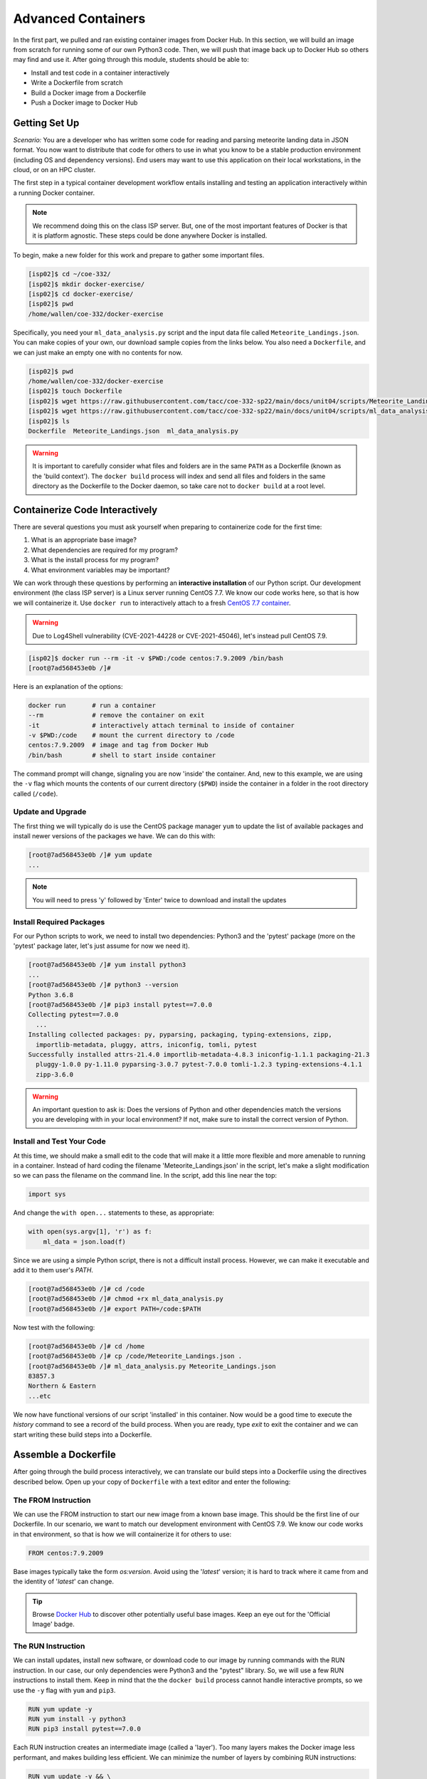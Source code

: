 Advanced Containers
===================

In the first part, we pulled and ran existing container images from Docker Hub.
In this section, we will build an image from scratch for running some of our own
Python3 code. Then, we will push that image back up to Docker Hub so others may
find and use it. After going through this module, students should be able to:

* Install and test code in a container interactively
* Write a Dockerfile from scratch
* Build a Docker image from a Dockerfile
* Push a Docker image to Docker Hub


Getting Set Up
--------------

*Scenario:* You are a developer who has written some code for reading and
parsing meteorite landing data in JSON format. You now want to distribute that
code for others to use in what you know to be a stable production environment
(including OS and dependency versions). End users may want to use this application
on their local workstations, in the cloud, or on an HPC cluster.


The first step in a typical container development workflow entails installing
and testing an application interactively within a running Docker container.

.. note::

   We recommend doing this on the class ISP server. But, one of the most
   important features of Docker is that it is platform agnostic. These steps
   could be done anywhere Docker is installed.


To begin, make a new folder for this work and prepare to gather some important
files.


.. code-block:: console

   [isp02]$ cd ~/coe-332/
   [isp02]$ mkdir docker-exercise/
   [isp02]$ cd docker-exercise/
   [isp02]$ pwd
   /home/wallen/coe-332/docker-exercise

Specifically, you need your ``ml_data_analysis.py`` script and the input data
file called ``Meteorite_Landings.json``. You can make copies of your own, our
download sample copies from the links below. You also need a ``Dockerfile``, and
we can just make an empty one with no contents for now.

.. code-block:: console

   [isp02]$ pwd
   /home/wallen/coe-332/docker-exercise
   [isp02]$ touch Dockerfile
   [isp02]$ wget https://raw.githubusercontent.com/tacc/coe-332-sp22/main/docs/unit04/scripts/Meteorite_Landings.json
   [isp02]$ wget https://raw.githubusercontent.com/tacc/coe-332-sp22/main/docs/unit04/scripts/ml_data_analysis.py
   [isp02]$ ls
   Dockerfile  Meteorite_Landings.json  ml_data_analysis.py

.. warning::

   It is important to carefully consider what files and folders are in the same
   ``PATH`` as a Dockerfile (known as the 'build context'). The ``docker build``
   process will index and send all files and folders in the same directory as
   the Dockerfile to the Docker daemon, so take care not to ``docker build`` at
   a root level.


Containerize Code Interactively
-------------------------------

There are several questions you must ask yourself when preparing to containerize
code for the first time:

1. What is an appropriate base image?
2. What dependencies are required for my program?
3. What is the install process for my program?
4. What environment variables may be important?

We can work through these questions by performing an **interactive installation**
of our Python script. Our development environment (the class ISP server) is a
Linux server running CentOS 7.7. We know our code works here, so that is how we
will containerize it. Use ``docker run`` to interactively attach to a fresh
`CentOS 7.7 container <https://hub.docker.com/_/centos?tab=tags&page=1&ordering=last_updated&name=7.7>`_.

.. warning::

   Due to Log4Shell vulnerability (CVE-2021-44228 or CVE-2021-45046), let's
   instead pull CentOS 7.9.

.. code-block:: console

   [isp02]$ docker run --rm -it -v $PWD:/code centos:7.9.2009 /bin/bash
   [root@7ad568453e0b /]#

Here is an explanation of the options:

.. code-block:: text

   docker run       # run a container
   --rm             # remove the container on exit
   -it              # interactively attach terminal to inside of container
   -v $PWD:/code    # mount the current directory to /code
   centos:7.9.2009  # image and tag from Docker Hub
   /bin/bash        # shell to start inside container


The command prompt will change, signaling you are now 'inside' the container.
And, new to this example, we are using the ``-v`` flag which mounts the contents
of our current directory (``$PWD``) inside the container in a folder in the root
directory called (``/code``).


Update and Upgrade
~~~~~~~~~~~~~~~~~~

The first thing we will typically do is use the CentOS package manager ``yum``
to update the list of available packages and install newer versions of the
packages we have. We can do this with:

.. code-block:: console

  [root@7ad568453e0b /]# yum update
  ...

.. note::

  You will need to press 'y' followed by 'Enter' twice to download and install
  the updates


Install Required Packages
~~~~~~~~~~~~~~~~~~~~~~~~~

For our Python scripts to work, we need to install two dependencies: Python3 and
the 'pytest' package (more on the 'pytest' package later, let's just assume for
now we need it).

.. code-block:: console

   [root@7ad568453e0b /]# yum install python3
   ...
   [root@7ad568453e0b /]# python3 --version
   Python 3.6.8
   [root@7ad568453e0b /]# pip3 install pytest==7.0.0
   Collecting pytest==7.0.0
     ...
   Installing collected packages: py, pyparsing, packaging, typing-extensions, zipp, 
     importlib-metadata, pluggy, attrs, iniconfig, tomli, pytest
   Successfully installed attrs-21.4.0 importlib-metadata-4.8.3 iniconfig-1.1.1 packaging-21.3
     pluggy-1.0.0 py-1.11.0 pyparsing-3.0.7 pytest-7.0.0 tomli-1.2.3 typing-extensions-4.1.1
     zipp-3.6.0

.. warning::

   An important question to ask is: Does the versions of Python and other
   dependencies match the versions you are developing with in your local
   environment? If not, make sure to install the correct version of Python.



Install and Test Your Code
~~~~~~~~~~~~~~~~~~~~~~~~~~

At this time, we should make a small edit to the code that will make it a little
more flexible and more amenable to running in a container. Instead of hard coding
the filename 'Meteorite_Landings.json' in the script, let's make a slight
modification so we can pass the filename on the command line. In the script, add
this line near the top:

.. code-block:: python3

   import sys

And change the ``with open...`` statements to these, as appropriate:

.. code-block:: python3

   with open(sys.argv[1], 'r') as f:
       ml_data = json.load(f)


Since we are using a simple Python script, there is not a difficult install
process. However, we can make it executable and add it to them user's `PATH`.

.. code-block:: console

   [root@7ad568453e0b /]# cd /code
   [root@7ad568453e0b /]# chmod +rx ml_data_analysis.py
   [root@7ad568453e0b /]# export PATH=/code:$PATH

Now test with the following:

.. code-block:: console

   [root@7ad568453e0b /]# cd /home
   [root@7ad568453e0b /]# cp /code/Meteorite_Landings.json .
   [root@7ad568453e0b /]# ml_data_analysis.py Meteorite_Landings.json
   83857.3
   Northern & Eastern
   ...etc


We now have functional versions of our script 'installed' in this container.
Now would be a good time to execute the `history` command to see a record of the
build process. When you are ready, type `exit` to exit the container and we can
start writing these build steps into a Dockerfile.


Assemble a Dockerfile
---------------------

After going through the build process interactively, we can translate our build
steps into a Dockerfile using the directives described below. Open up your copy
of ``Dockerfile`` with a text editor and enter the following:


The FROM Instruction
~~~~~~~~~~~~~~~~~~~~

We can use the FROM instruction to start our new image from a known base image.
This should be the first line of our Dockerfile. In our scenario, we want to
match our development environment with CentOS 7.9. We know our code works in
that environment, so that is how we will containerize it for others to use:

.. code-block:: dockerfile

   FROM centos:7.9.2009

Base images typically take the form `os:version`. Avoid using the '`latest`'
version; it is hard to track where it came from and the identity of '`latest`'
can change.

.. tip::

   Browse `Docker Hub <https://hub.docker.com/>`_ to discover other potentially
   useful base images. Keep an eye out for the 'Official Image' badge.


The RUN Instruction
~~~~~~~~~~~~~~~~~~~

We can install updates, install new software, or download code to our image by
running commands with the RUN instruction. In our case, our only dependencies
were Python3 and the "pytest" library. So, we will use a few RUN instructions to
install them. Keep in mind that the the ``docker build`` process cannot handle
interactive prompts, so we use the ``-y`` flag with ``yum`` and ``pip3``.

.. code-block:: dockerfile

   RUN yum update -y
   RUN yum install -y python3
   RUN pip3 install pytest==7.0.0

Each RUN instruction creates an intermediate image (called a 'layer'). Too many
layers makes the Docker image less performant, and makes building less
efficient. We can minimize the number of layers by combining RUN instructions:


.. code-block:: dockerfile

   RUN yum update -y && \
       yum install -y python3 && \
       pip3 install pytest==7.0.0

.. tip::

   In the above code block, the \ character at the end of the lines causes the
   newline character to be ignored. This can make very long run-on lines with
   many commands separated by && easier to read.




The COPY Instruction
~~~~~~~~~~~~~~~~~~~~

There are a couple different ways to get your source code inside the image. One
way is to use a RUN instruction with ``wget`` to pull your code from the web.
When you are developing, however, it is usually more practical to copy code in
from the Docker build context using the COPY instruction. For example, we can
copy our script to the root-level `/code` directory with the following
instructions:

.. code-block:: dockerfile

   COPY ml_data_analysis.py /code/ml_data_analysis.py


And, don't forget to perform another RUN instruction to make the script
executable:

.. code-block:: dockerfile

   RUN chmod +rx /code/ml_data_analysis.py




The ENV Instruction
~~~~~~~~~~~~~~~~~~~

Another useful instruction is the ENV instruction. This allows the image
developer to set environment variables inside the container runtime. In our
interactive build, we added the ``/code`` folder to the ``PATH``. We can do this
with ENV instructions as follows:

.. code-block:: dockerfile

   ENV PATH "/code:$PATH"



Putting It All Together
~~~~~~~~~~~~~~~~~~~~~~~

The contents of the final Dockerfile should look like:

.. code-block:: dockerfile
   :linenos:

   FROM centos:7.9.2009

   RUN yum update -y && \
       yum install -y python3 && \
       pip3 install pytest==7.0.0

   COPY ml_data_analysis.py /code/ml_data_analysis.py

   RUN chmod +rx /code/ml_data_analysis.py

   ENV PATH "/code:$PATH"


Build the Image
---------------

Once the Dockerfile is written and we are satisfied that we have minimized the
number of layers, the next step is to build an image. Building a Docker image
generally takes the form:

.. code-block:: console

   [isp02]$ docker build -t <dockerhubusername>/<code>:<version> .

The ``-t`` flag is used to name or 'tag' the image with a descriptive name and
version. Optionally, you can preface the tag with your **Docker Hub username**.
Adding that namespace allows you to push your image to a public registry and
share it with others. The trailing dot '``.``' in the line above simply
indicates the location of the Dockerfile (a single '``.``' means 'the current
directory').

To build the image, use:

.. code-block:: console

   [isp02]$ docker build -t username/ml_data_analysis:1.0 .

.. note::

   Don't forget to replace 'username' with your Docker Hub username.


Use ``docker images`` to ensure you see a copy of your image has been built. You can
also use `docker inspect` to find out more information about the image.

.. code-block:: console

   [isp02]$ docker images
   REPOSITORY                 TAG        IMAGE ID       CREATED              SIZE
   wjallen/ml_data_analysis   1.0        2883079fad18   About a minute ago   547MB
   ...

.. code-block:: console

   [isp02]$ docker inspect username/ml_data_analysis:1.0


If you need to rename your image, you can either re-tag it with ``docker tag``, or
you can remove it with ``docker rmi`` and build it again. Issue each of the
commands on an empty command line to find out usage information.



Test the Image
--------------

We can test a newly-built image two ways: interactively and non-interactively.
In interactive testing, we will use ``docker run`` to start a shell inside the
image, just like we did when we were building it interactively. The difference
this time is that we are NOT mounting the code inside with the ``-v`` flag,
because the code is already in the container:

.. code-block:: console

   [isp02]$ docker run --rm -it username/ml_data_analysis:1.0 /bin/bash
   ...
   [root@c5cf05edddcd /]# ls /code
   ml_data_analysis.py
   [root@c5cf05edddcd /]# cd /home
   [root@c5cf05edddcd home]# pwd
   /home
   [root@c5cf05edddcd home]# ml_data_analysis.py Meteorite_Landings.json
   Traceback (most recent call last):
     File "/code/ml_data_analysis.py", line 96, in <module>
       main()
     File "/code/ml_data_analysis.py", line 82, in main
       with open(sys.argv[1], 'r') as f:
   FileNotFoundError: [Errno 2] No such file or directory: 'Meteorite_Landings.json'

Here is an explanation of the options:

.. code-block:: text

   docker run      # run a container
   --rm            # remove the container when we exit
   -it             # interactively attach terminal to inside of container
   username/...    # image and tag on local machine
   /bin/bash       # shell to start inside container


Uh oh! We forgot about ``Meteorite_Landings.json``! We get a FileNotFoundError
in Python3. This is because we (1) did not copy the JSON file into the container
at build time, and (2) we did not copy the JSON file into the container at run
time.

We should pause at this moment to think about how we want to distribute this
application. Should the data be encapsulated within? Or should we expect potential
users to be brining their own data for analysis?

Let's try again, but this time mount the data inside the container so we can
access it. If we mount the current folder as, e.g., ``/data``, then everything
in the current folder will be available. In addition, if we write any new files
inside the container to ``/data``, those will be preserved and persist outside
the container once it stops.

.. code-block:: console

   [isp02]$ docker run --rm -it -v $PWD:/data username/ml_data_analysis:1.0 /bin/bash
   [root@dc0d6bf1875c /]# pwd
   /
   [root@dc0d6bf1875c /]# ls /data
   Dockerfile  Meteorite_Landings.json  ml_data_analysis.py
   [root@dc0d6bf1875c /]# ls /code
   ml_data_analysis.py
   [root@dc0d6bf1875c /]# ml_data_analysis.py /data/Meteorite_Landings.json
   83857.3
   Northern & Eastern
   ... etc



Everything looks like it works now! Next, exit the container and test the code
non-interactively. Notice we are calling the container again with ``docker run``,
but instead of specifying an interactive (``-it``) run, we just issue the command
as we want to call it on the command line. Also, notice the return of the ``-v``
flag, because we need to create a volume mount so that our data
(``Meteorite_Landings.json``) is available inside the container.

.. code-block:: console

   [isp02]$ docker run --rm -v $PWD:/data username/ml_data_analysis:1.0 ml_data_analysis.py /data/Meteorite_Landings.json
   83857.3
   Northern & Eastern
   ... etc

Much simpler and cleaner! Our only local dependencies are the Docker runtime and
some input data that we provide. Then we pull and run the image, mounting our
data inside the container and executing the embedded Python3 script. Anyone with
their own data could follow our same steps to replicate our work in their own
environments.



Share Your Docker Image
-----------------------

Now that you have containerized, tested, and tagged your code in a Docker image,
the next step is to disseminate it so others can use it.

Docker Hub is the *de facto* place to share an image you built. Remember, the
image must be name-spaced with either your Docker Hub username or a Docker Hub
organization where you have write privileges in order to push it:

.. code-block:: console

   [isp02]$ docker login
   ...
   [isp02]$ docker push username/ml_data_analysis:1.0


You and others will now be able to pull a copy of your container with:

.. code-block:: console

   [isp02]$ docker pull username/ml_data_analysis:1.0


As a matter of best practice, it is highly recommended that you store your
Dockerfiles somewhere safe. A great place to do this is alongside the code
in, e.g., GitHub. GitHub also has integrations to automatically update your
image in the public container registry every time you commit new code. (More on
this later in the semester).

For example, see: `Publishing Docker Images <https://docs.github.com/en/actions/publishing-packages/publishing-docker-images/>`_




Additional Resources
--------------------

* `Docker for Beginners <https://training.play-with-docker.com/beginner-linux/>`_
* `Play with Docker <https://labs.play-with-docker.com/>`_
